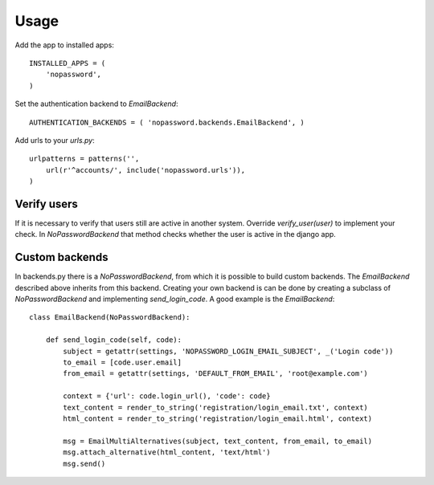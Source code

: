 Usage
-----
Add the app to installed apps::

    INSTALLED_APPS = (
        'nopassword',
    )

Set the authentication backend to *EmailBackend*::

    AUTHENTICATION_BACKENDS = ( 'nopassword.backends.EmailBackend', )

Add urls to your *urls.py*::

    urlpatterns = patterns('',
        url(r'^accounts/', include('nopassword.urls')),
    )

Verify users
~~~~~~~~~~~~
If it is necessary to verify that users still are active in another system. Override
*verify_user(user)* to implement your check. In *NoPasswordBackend* that method checks
whether the user is active in the django app.

Custom backends
~~~~~~~~~~~~~~~
In backends.py there is a *NoPasswordBackend*, from which it is possible
to build custom backends. The *EmailBackend* described above inherits from
this backend. Creating your own backend is can be done by creating a subclass
of *NoPasswordBackend* and implementing *send_login_code*. A good example is
the *EmailBackend*::

    class EmailBackend(NoPasswordBackend):

        def send_login_code(self, code):
            subject = getattr(settings, 'NOPASSWORD_LOGIN_EMAIL_SUBJECT', _('Login code'))
            to_email = [code.user.email]
            from_email = getattr(settings, 'DEFAULT_FROM_EMAIL', 'root@example.com')

            context = {'url': code.login_url(), 'code': code}
            text_content = render_to_string('registration/login_email.txt', context)
            html_content = render_to_string('registration/login_email.html', context)

            msg = EmailMultiAlternatives(subject, text_content, from_email, to_email)
            msg.attach_alternative(html_content, 'text/html')
            msg.send()
